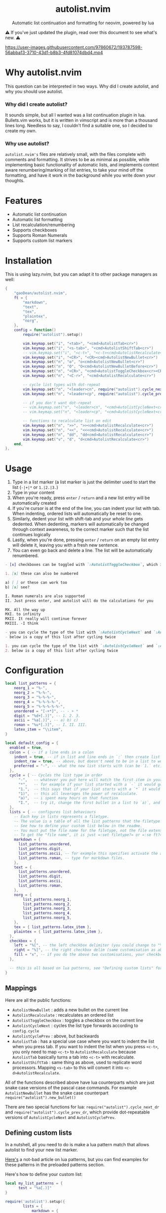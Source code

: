 #+author: Dean Gao
#+startup: overview

#+begin_html
<p align="center">
  <h1 align="center">autolist.nvim</h2>
</p>
<p align="center">
  Automatic list continuation and formatting for neovim, powered by lua
</p>
<p align="center">
  <a href="https://github.com/gaoDean/autolist.nvim/stargazers">
    <img alt="Stars" src="https://img.shields.io/github/stars/gaoDean/autolist.nvim?style=for-the-badge&logo=starship&color=C9CBFF&logoColor=D9E0EE&labelColor=302D41"></a>
  <a href="https://github.com/gaoDean/autolist.nvim/issues">
    <img alt="Issues" src="https://img.shields.io/github/issues/gaoDean/autolist.nvim?style=for-the-badge&logo=bilibili&color=F5E0DC&logoColor=D9E0EE&labelColor=302D41"></a>
  <a href="https://github.com/gaoDean/autolist.nvim">
    <img alt="Code Size" src="https://img.shields.io/github/languages/code-size/gaoDean/autolist.nvim?color=%23DDB6F2&logo=hackthebox&style=for-the-badge&logoColor=D9E0EE&labelColor=302D41"/></a>
</p>
#+end_html

⚠️ If you've just updated the plugin, read over this document to see what's new. ⚠️

https://user-images.githubusercontent.com/97860672/193787598-56abba13-3710-43d1-b8b3-4fd81074dbd4.mp4

* Why autolist.nvim
This question can be interpreted in two ways. Why did I create autolist,
and why you should use autolist.

*** Why did I create autolist?
It sounds simple, but all I wanted was a list continuation plugin in lua. Bullets.vim works, but it is written in vimscript and is more than a thousand lines long. Needless to say, I couldn't find a suitable one, so I decided to create my own.

*** Why use autolist?
~autolist.nvim's~ files are relatively small, with the files complete with comments and formatting. It strives to be as minimal as possible, while implementing basic functionality of automatic lists, and implements context aware renumbering/marking of list entries, to take your mind off the formatting, and have it work in the background while you write down your thoughts.

* Features
- Automatic list continuation
- Automatic list formatting
- List recalculation/renumbering
- Supports checkboxes
- Supports Roman Numerals
- Supports custom list markers

* Installation
This is using lazy.nvim, but you can adapt it to other package managers
as well:

#+begin_src lua
  {
      "gaoDean/autolist.nvim",
      ft = {
          "markdown",
          "text",
          "tex",
          "plaintex",
          "norg",
      },
      config = function()
          require("autolist").setup()

          vim.keymap.set("i", "<tab>", "<cmd>AutolistTab<cr>")
          vim.keymap.set("i", "<s-tab>", "<cmd>AutolistShiftTab<cr>")
          -- vim.keymap.set("i", "<c-t>", "<c-t><cmd>AutolistRecalculate<cr>") -- an example of using <c-t> to indent
          vim.keymap.set("i", "<CR>", "<CR><cmd>AutolistNewBullet<cr>")
          vim.keymap.set("n", "o", "o<cmd>AutolistNewBullet<cr>")
          vim.keymap.set("n", "O", "O<cmd>AutolistNewBulletBefore<cr>")
          vim.keymap.set("n", "<CR>", "<cmd>AutolistToggleCheckbox<cr><CR>")
          vim.keymap.set("n", "<C-r>", "<cmd>AutolistRecalculate<cr>")

          -- cycle list types with dot-repeat
          vim.keymap.set("n", "<leader>cn", require("autolist").cycle_next_dr, { expr = true })
          vim.keymap.set("n", "<leader>cp", require("autolist").cycle_prev_dr, { expr = true })

          -- if you don't want dot-repeat
          -- vim.keymap.set("n", "<leader>cn", "<cmd>AutolistCycleNext<cr>")
          -- vim.keymap.set("n", "<leader>cp", "<cmd>AutolistCycleNext<cr>")

          -- functions to recalculate list on edit
          vim.keymap.set("n", ">>", ">><cmd>AutolistRecalculate<cr>")
          vim.keymap.set("n", "<<", "<<<cmd>AutolistRecalculate<cr>")
          vim.keymap.set("n", "dd", "dd<cmd>AutolistRecalculate<cr>")
          vim.keymap.set("v", "d", "d<cmd>AutolistRecalculate<cr>")
      end,
  },

#+end_src

* Usage
1. Type in a list marker (a list marker is just the delimiter used to
   start the list (=-|+|*= or =1.|2.|3.=)
2. Type in your content
3. When you're ready, press =enter= / =return= and a new list entry will
   be automatically created
4. If you're cursor is at the end of the line, you can indent your list
   with tab. When indenting, ordered lists will automatically be reset
   to one.
5. Similarly, dedent your list with shift-tab and your /whole line/ gets
   dedented. When dedenting, markers will automatically be changed
   through context awareness, to the correct marker such that the list
   continues logically
6. Lastly, when you're done, pressing =enter= / =return= on an empty list
   entry will delete it, leaving you with a fresh new sentence.
7. You can even go back and delete a line. The list will be
   automatically renumbered.

#+begin_src markdown
- [x] checkboxes can be toggled with `:AutolistToggleCheckbox`, which is bound to `return` in normal mode if you used the default mappings

1. [x] these can also be numbered

a) [ ] or these can work too
b) [x] see?

I. Roman numerals are also supported
II. Just press enter, and autolist will do the calculations for you

MX. All the way up
MXI. to infinity
MXII. It really will continue forever
MXIII. -I think

- you can cycle the type of the list with `:AutolistCycleNext` and `:AutolistCyclePrev`
- below is a copy of this list after cycling twice

1. you can cycle the type of the list with `:AutolistCycleNext` and `:AutolistCyclePrev`
2. below is a copy of this list after cycling twice
#+end_src

* Configuration
#+begin_src lua
local list_patterns = {
    neorg_1 = "%-",
    neorg_2 = "%-%-",
    neorg_3 = "%-%-%-",
    neorg_4 = "%-%-%-%-",
    neorg_5 = "%-%-%-%-%-",
    unordered = "[-+*]", -- - + *
    digit = "%d+[.)]", -- 1. 2. 3.
    ascii = "%a[.)]", -- a) b) c)
    roman = "%u*[.)]", -- I. II. III.
    latex_item = "\\item",
}

local default_config = {
  enabled = true,
  colon = { -- if a line ends in a colon
    indent = true, -- if in list and line ends in `:` then create list
    indent_raw = true, -- above, but doesn't need to be in a list to work
    preferred = "-", -- what the new list starts with (can be `1.` etc)
  },
  cycle = { -- Cycles the list type in order
      "-",   -- whatever you put here will match the first item in your list
      "*",   -- for example if your list started with a `-` it would go to `*`
      "1.",  -- this says that if your list starts with a `*` it would go to `1.`
      "1)",  -- this all leverages the power of recalculate.
      "a)",  -- i spent many hours on that function
      "I.",  -- try it, change the first bullet in a list to `a)`, and press recalculate
  },
  lists = { -- configures list behaviours
    -- Each key in lists represents a filetype.
    -- The value is a table of all the list patterns that the filetype implements.
    -- See how to define your custom list below in the readme.
    -- You must put the file name for the filetype, not the file extension
    -- To get the "file name", it is just =:set filetype?= or =:se ft?=.
    markdown = {
      list_patterns.unordered,
      list_patterns.digit,
      list_patterns.ascii, -- for example this specifies activate the ascii list
      list_patterns.roman, -- type for markdown files.
    },
    text = {
      list_patterns.unordered,
      list_patterns.digit,
      list_patterns.ascii,
      list_patterns.roman,
    },
    norg = {
        list_patterns.neorg_1,
        list_patterns.neorg_2,
        list_patterns.neorg_3,
        list_patterns.neorg_4,
        list_patterns.neorg_5,
    },
    tex = { list_patterns.latex_item },
    plaintex = { list_patterns.latex_item },
  },
  checkbox = {
    left = "%[", -- the left checkbox delimiter (you could change to "%(" for brackets)
    right = "%]", -- the right checkbox delim (same customisation as above)
    fill = "x", -- if you do the above two customisations, your checkbox could be (x) instead of [x]
  },

  -- this is all based on lua patterns, see "Defining custom lists" for a nice article to learn them
}
#+end_src
** Mappings

Here are all the public functions:

+ ~AutolistNewBullet~ : adds a new bullet on the current line
+ ~AutolistRecalculate~ : recalculates an ordered list
+ ~AutolistToggleCheckbox~ : toggles a checkbox on the current line
+ ~AutolistCycleNext~ : cycles the list type forwards according to ~config.cycle~
+ ~AutolistCyclePrev~ : above, but backwards
+ ~AutolistTab~ : has a special use case where you want to indent the list when you press tab. If you want to indent the list when you press ~<c-t>~, you only need to map ~<c-t>~ to ~AutolistRecalculate~ because ~AutolistTab~ basically turns a tab into ~<c-t>~ with recalculate.
+ ~AutolistShiftTab~ : same thing as above, used to replicate word processors. Mapping ~<s-tab>~ to this will convert it into ~<c-d>AutolistRecalculate~.

All of the functions described above have lua counterparts which are just snake case versions of the pascal case commands. For example ~AutolistNewBullet~ has the snake case counterpart ~require("autolist").new_bullet()~

There are two special functions for lua: ~require("autolist").cycle_next_dr~ and ~require("autolist").cycle_prev_dr~, which provide dot-repeatable versions of ~AutolistCycleNext~ and ~AutolistCyclePrev~.

** Defining custom lists
In a nutshell, all you need to do is make a lua pattern match that
allows autolist to find your new list marker.

[[https://riptutorial.com/lua/example/20315/lua-pattern-matching][Here's]] a not-bad article on lua patterns, but you can find examples for these
patterns in the preloaded patterns section.

Here's how to define your custom list:

#+begin_src lua
local my_list_patterns = {
      test = "%a[.)]"
} 

require('autolist').setup({
        lists = {
            markdown = {
                "%a[.)]", -- insert your custom lua pattern here
                my_list_patterns.test, -- or use a variable
            },
        },
    }
})
#+end_src

Now your lua pattern (in this case =%a[.)]= which matches ascii lists)
will be applied to markdown files.

* Other
** Frequently asked questions
Does it have a mapping for toggling a checkbox like bullets.vim has?
Yes.

Does it support checkbox lists? Yes.

** Troubleshooting
Found that a plugin breaks when you use autolist? See
[[https://github.com/gaoDean/autolist.nvim/issues/43][#43]]. Basically
you need to make sure that autolist loads *after* all the other plugins.
If that doesn't work, feel free to create a new issue. Also, make sure
that the capitalization of your mappings is correct, or autolist won't
detect the other plugins (=<cr>= should be =<CR>=).

** Credit
inspired by
[[https://gist.github.com/sedm0784/dffda43bcfb4728f8e90][this gist]]

#+begin_quote
"All software adds features until it is annoyingly complicated. It is
then replaced by a"simpler” solution which adds features until it is
exactly as complicated.”
#+end_quote

looking for contributors because i have schoolwork which means i
sometimes cant keep up with issues

ironic that this readme is in org
